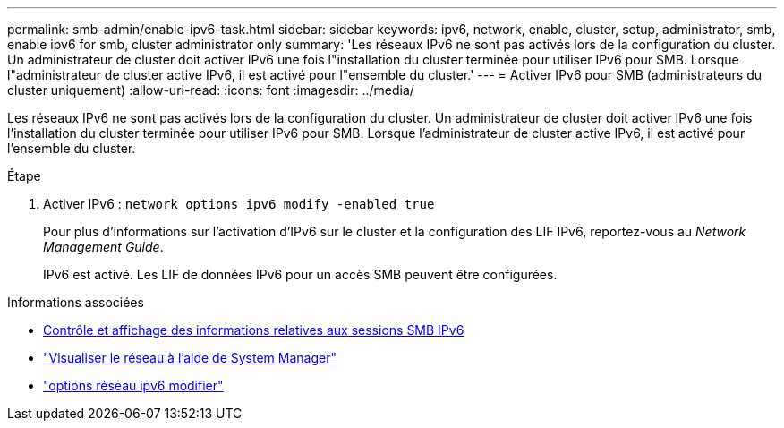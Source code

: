 ---
permalink: smb-admin/enable-ipv6-task.html 
sidebar: sidebar 
keywords: ipv6, network, enable, cluster, setup, administrator, smb, enable ipv6 for smb, cluster administrator only 
summary: 'Les réseaux IPv6 ne sont pas activés lors de la configuration du cluster. Un administrateur de cluster doit activer IPv6 une fois l"installation du cluster terminée pour utiliser IPv6 pour SMB. Lorsque l"administrateur de cluster active IPv6, il est activé pour l"ensemble du cluster.' 
---
= Activer IPv6 pour SMB (administrateurs du cluster uniquement)
:allow-uri-read: 
:icons: font
:imagesdir: ../media/


[role="lead"]
Les réseaux IPv6 ne sont pas activés lors de la configuration du cluster. Un administrateur de cluster doit activer IPv6 une fois l'installation du cluster terminée pour utiliser IPv6 pour SMB. Lorsque l'administrateur de cluster active IPv6, il est activé pour l'ensemble du cluster.

.Étape
. Activer IPv6 : `network options ipv6 modify -enabled true`
+
Pour plus d'informations sur l'activation d'IPv6 sur le cluster et la configuration des LIF IPv6, reportez-vous au _Network Management Guide_.

+
IPv6 est activé. Les LIF de données IPv6 pour un accès SMB peuvent être configurées.



.Informations associées
* xref:monitor-display-ipv6-sessions-task.adoc[Contrôle et affichage des informations relatives aux sessions SMB IPv6]
* link:../networking/networking_reference.html["Visualiser le réseau à l'aide de System Manager"]
* link:https://docs.netapp.com/us-en/ontap-cli/network-options-ipv6-modify.html["options réseau ipv6 modifier"^]

